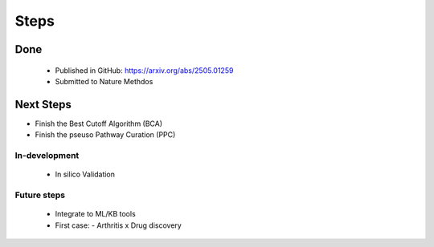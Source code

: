 Steps
+++++++


Done
============
  - Published in GitHub: https://arxiv.org/abs/2505.01259
  - Submitted to Nature Methdos

Next Steps
==========

- Finish the Best Cutoff Algorithm (BCA)
- Finish the pseuso Pathway Curation (PPC)


In-development
--------------
 - In silico Validation


Future steps
---------------

  - Integrate to ML/KB tools
  - First case:
    - Arthritis x Drug discovery




